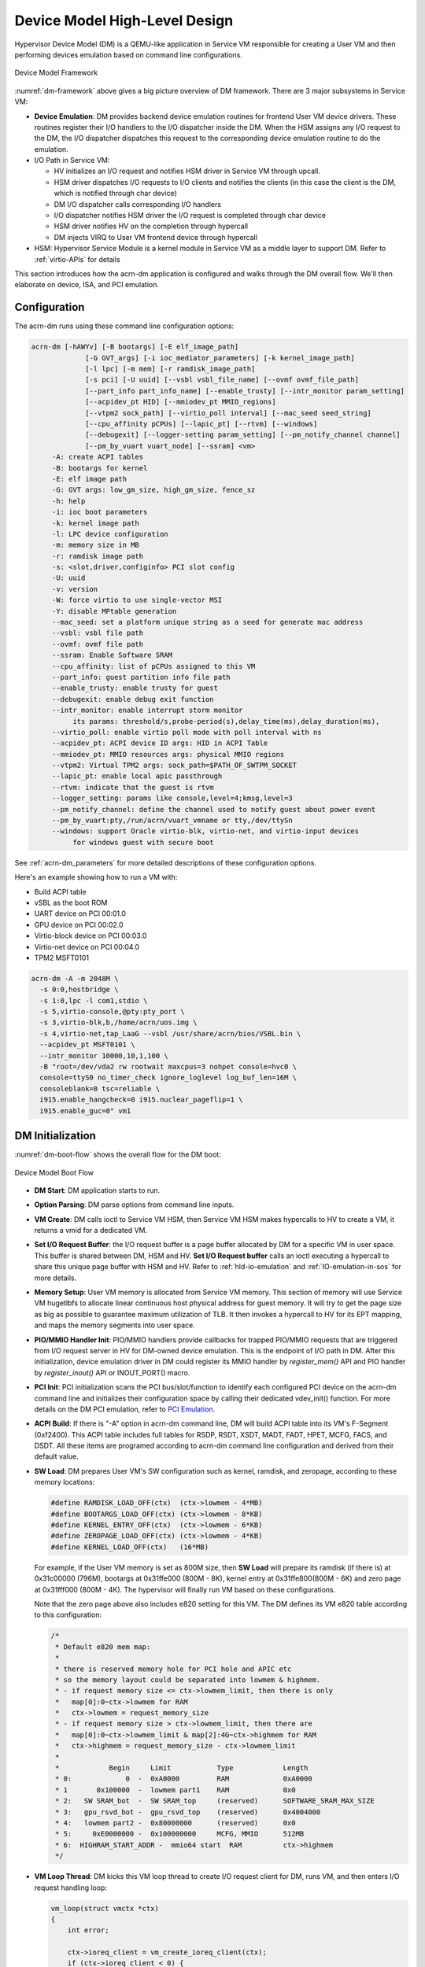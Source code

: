 .. _hld-devicemodel:

Device Model High-Level Design
##############################

Hypervisor Device Model (DM) is a QEMU-like application in Service VM
responsible for creating a User VM and then performing devices emulation
based on command line configurations.

.. figure:: images/dm-image75.png
   :align: center
   :name: dm-framework

   Device Model Framework

:numref:`dm-framework` above gives a big picture overview of DM
framework. There are 3 major subsystems in Service VM:

-  **Device Emulation**: DM provides backend device emulation routines for
   frontend User VM device drivers. These routines register their I/O
   handlers to the I/O dispatcher inside the DM. When the HSM
   assigns any I/O request to the DM, the I/O dispatcher
   dispatches this request to the corresponding device emulation
   routine to do the emulation.

-  I/O Path in Service VM:

   -  HV initializes an I/O request and notifies HSM driver in Service VM
      through upcall.
   -  HSM driver dispatches I/O requests to I/O clients and notifies the
      clients (in this case the client is the DM, which is notified
      through char device)
   -  DM I/O dispatcher calls corresponding I/O handlers
   -  I/O dispatcher notifies HSM driver the I/O request is completed
      through char device
   -  HSM driver notifies HV on the completion through hypercall
   -  DM injects VIRQ to User VM frontend device through hypercall

-  HSM: Hypervisor Service Module is a kernel module in Service VM as a
   middle layer to support DM. Refer to :ref:`virtio-APIs` for details

This section introduces how the acrn-dm application is configured and
walks through the DM overall flow. We'll then elaborate on device,
ISA, and PCI emulation.

Configuration
*************

The acrn-dm runs using these command line configuration
options:

.. code-block:: none

  acrn-dm [-hAWYv] [-B bootargs] [-E elf_image_path]
               [-G GVT_args] [-i ioc_mediator_parameters] [-k kernel_image_path]
               [-l lpc] [-m mem] [-r ramdisk_image_path]
               [-s pci] [-U uuid] [--vsbl vsbl_file_name] [--ovmf ovmf_file_path]
               [--part_info part_info_name] [--enable_trusty] [--intr_monitor param_setting]
               [--acpidev_pt HID] [--mmiodev_pt MMIO_regions]
               [--vtpm2 sock_path] [--virtio_poll interval] [--mac_seed seed_string]
               [--cpu_affinity pCPUs] [--lapic_pt] [--rtvm] [--windows]
               [--debugexit] [--logger-setting param_setting] [--pm_notify_channel channel]
               [--pm_by_vuart vuart_node] [--ssram] <vm>
       -A: create ACPI tables
       -B: bootargs for kernel
       -E: elf image path
       -G: GVT args: low_gm_size, high_gm_size, fence_sz
       -h: help
       -i: ioc boot parameters
       -k: kernel image path
       -l: LPC device configuration
       -m: memory size in MB
       -r: ramdisk image path
       -s: <slot,driver,configinfo> PCI slot config
       -U: uuid
       -v: version
       -W: force virtio to use single-vector MSI
       -Y: disable MPtable generation
       --mac_seed: set a platform unique string as a seed for generate mac address
       --vsbl: vsbl file path
       --ovmf: ovmf file path
       --ssram: Enable Software SRAM
       --cpu_affinity: list of pCPUs assigned to this VM
       --part_info: guest partition info file path
       --enable_trusty: enable trusty for guest
       --debugexit: enable debug exit function
       --intr_monitor: enable interrupt storm monitor
            its params: threshold/s,probe-period(s),delay_time(ms),delay_duration(ms),
       --virtio_poll: enable virtio poll mode with poll interval with ns
       --acpidev_pt: ACPI device ID args: HID in ACPI Table
       --mmiodev_pt: MMIO resources args: physical MMIO regions
       --vtpm2: Virtual TPM2 args: sock_path=$PATH_OF_SWTPM_SOCKET
       --lapic_pt: enable local apic passthrough
       --rtvm: indicate that the guest is rtvm
       --logger_setting: params like console,level=4;kmsg,level=3
       --pm_notify_channel: define the channel used to notify guest about power event
       --pm_by_vuart:pty,/run/acrn/vuart_vmname or tty,/dev/ttySn
       --windows: support Oracle virtio-blk, virtio-net, and virtio-input devices
            for windows guest with secure boot

See :ref:`acrn-dm_parameters` for more detailed descriptions of these
configuration options.

Here's an example showing how to run a VM with:

-  Build ACPI table
-  vSBL as the boot ROM
-  UART device on PCI 00:01.0
-  GPU device on PCI 00:02.0
-  Virtio-block device on PCI 00:03.0
-  Virtio-net device on PCI 00:04.0
-  TPM2 MSFT0101

.. code-block:: bash

   acrn-dm -A -m 2048M \
     -s 0:0,hostbridge \
     -s 1:0,lpc -l com1,stdio \
     -s 5,virtio-console,@pty:pty_port \
     -s 3,virtio-blk,b,/home/acrn/uos.img \
     -s 4,virtio-net,tap_LaaG --vsbl /usr/share/acrn/bios/VSBL.bin \
     --acpidev_pt MSFT0101 \
     --intr_monitor 10000,10,1,100 \
     -B "root=/dev/vda2 rw rootwait maxcpus=3 nohpet console=hvc0 \
     console=ttyS0 no_timer_check ignore_loglevel log_buf_len=16M \
     consoleblank=0 tsc=reliable \
     i915.enable_hangcheck=0 i915.nuclear_pageflip=1 \
     i915.enable_guc=0" vm1

DM Initialization
*****************

:numref:`dm-boot-flow` shows the overall flow for the DM boot:

.. figure:: images/dm-image80.png
   :align: center
   :name: dm-boot-flow

   Device Model Boot Flow

-  **DM Start**: DM application starts to run.

-  **Option Parsing**: DM parse options from command line inputs.

-  **VM Create**: DM calls ioctl to Service VM HSM, then Service VM HSM makes
   hypercalls to HV to create a VM, it returns a vmid for a
   dedicated VM.

-  **Set I/O Request Buffer**: the I/O request buffer is a page buffer
   allocated by DM for a specific VM in user space. This buffer is
   shared between DM, HSM and HV. **Set I/O Request buffer** calls
   an ioctl executing a hypercall to share this unique page buffer
   with HSM and HV.  Refer to :ref:`hld-io-emulation` and
   :ref:`IO-emulation-in-sos` for more details.

-  **Memory Setup**: User VM memory is allocated from Service VM
   memory. This section of memory will use Service VM hugetlbfs to allocate
   linear continuous host physical address for guest memory. It will
   try to get the page size as big as possible to guarantee maximum
   utilization of TLB. It then invokes a hypercall to HV for its EPT
   mapping, and maps the memory segments into user space.

-  **PIO/MMIO Handler Init**: PIO/MMIO handlers provide callbacks for
   trapped PIO/MMIO requests that are triggered from I/O request
   server in HV for DM-owned device emulation. This is the endpoint
   of I/O path in DM. After this initialization, device emulation
   driver in DM could register its MMIO handler by *register_mem()*
   API and PIO handler by *register_inout()* API or INOUT_PORT()
   macro.

-  **PCI Init**: PCI initialization scans the PCI bus/slot/function to
   identify each configured PCI device on the acrn-dm command line
   and initializes their configuration space by calling their
   dedicated vdev_init() function. For more details on the DM PCI
   emulation, refer to `PCI Emulation`_.

-  **ACPI Build**: If there is "-A" option in acrn-dm command line, DM
   will build ACPI table into its VM's F-Segment (0xf2400). This
   ACPI table includes full tables for RSDP, RSDT, XSDT, MADT, FADT,
   HPET, MCFG, FACS, and DSDT. All these items are programed
   according to acrn-dm command line configuration and derived from
   their default value.

-  **SW Load**: DM prepares User VM's SW configuration such as kernel,
   ramdisk, and zeropage, according to these memory locations:

   .. code-block:: c

      #define RAMDISK_LOAD_OFF(ctx)  (ctx->lowmem - 4*MB)
      #define BOOTARGS_LOAD_OFF(ctx) (ctx->lowmem - 8*KB)
      #define KERNEL_ENTRY_OFF(ctx)  (ctx->lowmem - 6*KB)
      #define ZEROPAGE_LOAD_OFF(ctx) (ctx->lowmem - 4*KB)
      #define KERNEL_LOAD_OFF(ctx)   (16*MB)

   For example, if the User VM memory is set as 800M size, then **SW Load**
   will prepare its ramdisk (if there is) at 0x31c00000 (796M), bootargs at
   0x31ffe000 (800M - 8K), kernel entry at 0x31ffe800(800M - 6K) and zero
   page at 0x31fff000 (800M - 4K). The hypervisor will finally run VM based
   on these configurations.

   Note that the zero page above also includes e820 setting for this VM.
   The DM defines its VM e820 table according to this configuration:


   .. code-block:: c

      /*
       * Default e820 mem map:
       *
       * there is reserved memory hole for PCI hole and APIC etc
       * so the memory layout could be separated into lowmem & highmem.
       * - if request memory size <= ctx->lowmem_limit, then there is only
       *   map[0]:0~ctx->lowmem for RAM
       *   ctx->lowmem = request_memory_size
       * - if request memory size > ctx->lowmem_limit, then there are
       *   map[0]:0~ctx->lowmem_limit & map[2]:4G~ctx->highmem for RAM
       *   ctx->highmem = request_memory_size - ctx->lowmem_limit
       *
       *            Begin     Limit           Type            Length
       * 0:             0  -  0xA0000         RAM             0xA0000
       * 1       0x100000  -  lowmem part1    RAM             0x0
       * 2:   SW SRAM_bot  -  SW SRAM_top     (reserved)      SOFTWARE_SRAM_MAX_SIZE
       * 3:   gpu_rsvd_bot -  gpu_rsvd_top    (reserved)      0x4004000
       * 4:   lowmem part2 -  0x80000000      (reserved)      0x0
       * 5:     0xE0000000 -  0x100000000     MCFG, MMIO      512MB
       * 6:  HIGHRAM_START_ADDR -  mmio64 start  RAM          ctx->highmem
       */

-  **VM Loop Thread**: DM kicks this VM loop thread to create I/O
   request client for DM, runs VM, and then enters I/O request
   handling loop:

   .. code-block:: c

    vm_loop(struct vmctx *ctx)
    {
        int error;

        ctx->ioreq_client = vm_create_ioreq_client(ctx);
        if (ctx->ioreq_client < 0) {
            pr_err("%s, failed to create IOREQ.\n", __func__);
            return;
        }

        if (vm_run(ctx) != 0) {
            pr_err("%s, failed to run VM.\n", __func__);
            return;
        }

        while (1) {
            int vcpu_id;
            struct acrn_io_request *io_req;

            error = vm_attach_ioreq_client(ctx);
            if (error)
                break;

            for (vcpu_id = 0; vcpu_id < guest_ncpus; vcpu_id++) {
                io_req = &ioreq_buf[vcpu_id];
                if ((atomic_load(&io_req->processed) == ACRN_IOREQ_STATE_PROCESSING)
                    && !io_req->kernel_handled)
                    handle_vmexit(ctx, io_req, vcpu_id);
            }

            if (VM_SUSPEND_FULL_RESET == vm_get_suspend_mode() ||
                VM_SUSPEND_POWEROFF == vm_get_suspend_mode()) {
                break;
            }

            /* RTVM can't be reset */
            if ((VM_SUSPEND_SYSTEM_RESET == vm_get_suspend_mode()) && (!is_rtvm)) {
                vm_system_reset(ctx);
            }

            if (VM_SUSPEND_SUSPEND == vm_get_suspend_mode()) {
                vm_suspend_resume(ctx);
            }
        }
        pr_err("VM loop exit\n");
    }

-  **Mevent Dispatch Loop**: It's the final loop of the main acrn-dm
   thread. mevent dispatch will do polling for potential async
   event.

HSM
***

HSM Overview
============

Device Model manages User VM by accessing interfaces exported from HSM
module. HSM module is a Service VM kernel driver. The ``/dev/acrn_hsm`` node is
created when HSM module is initialized. Device Model follows the standard
Linux char device API (ioctl) to access the functionality of HSM.

In most of ioctl, HSM converts the ioctl command to a corresponding
hypercall to the hypervisor. There are two exceptions:

-  I/O request client management is implemented in HSM.

-  For memory range management of User VM, HSM needs to save all memory
   range info of User VM. The subsequent memory mapping update of User VM
   needs this information.

.. figure:: images/dm-image108.png
   :align: center
   :name: hsm-arch

   Architecture of ACRN HSM

HSM ioctl Interfaces
====================

.. note:: Reference API documents for General interface, VM Management,
   IRQ and Interrupts, Device Model management, Guest Memory management,
   PCI assignment, and Power management

.. _IO-emulation-in-sos:

I/O Emulation in Service VM
***************************

I/O requests from the hypervisor are dispatched by HSM in the Service VM kernel
to a registered client, responsible for further processing the
I/O access and notifying the hypervisor on its completion.

Initialization of Shared I/O Request Buffer
===========================================

For each VM, there is a shared 4-KByte memory region used for I/O request
communication between the hypervisor and Service VM. Upon initialization
of a VM, the DM (acrn-dm) in Service VM userland first allocates a 4-KByte
page and passes the GPA of the buffer to HV via hypercall. The buffer is
used as an array of 16 I/O request slots with each I/O request being
256 bytes. This array is indexed by vCPU ID. Thus, each vCPU of the VM
corresponds to one I/O request slot in the request buffer since a vCPU
cannot issue multiple I/O requests at the same time.

.. note:: By this design, a VM supports a maximum of 16 vCPUs.

I/O Clients
===========

An I/O client is either a Service VM userland application or a Service VM kernel space
module responsible for handling I/O access whose address
falls in a certain range. Each VM has an array of registered I/O
clients that are initialized with a fixed I/O address range, plus a PCI
BDF on VM creation. There is a special client in each VM, called the
fallback client, that handles all I/O requests that do not fit into
the range of any other client. In the current design, the device model
acts as the fallback client for any VM.

Each I/O client can be configured to handle the I/O requests in the
client thread context or in a separate kernel thread context.
:numref:`hsm-interaction` shows how an I/O client talks to HSM to register
a handler and process the incoming I/O requests in a kernel thread
specifically created for this purpose.

.. figure:: images/dm-image94.png
   :align: center
   :name: hsm-interaction

   Interaction of in-kernel I/O clients and HSM

-  On registration, the client requests a fresh ID, registers a
   handler, adds the I/O range (or PCI BDF) to be emulated by this
   client, and finally attaches it to HSM that kicks off
   a new kernel thread.

-  The kernel thread waits for any I/O request to be handled. When a
   pending I/O request is assigned to the client by HSM, the kernel
   thread wakes up and calls the registered callback function
   to process the request.

-  Before the client is destroyed, HSM ensures that the kernel
   thread exits.


An I/O client can also handle I/O requests in its own thread context.
:numref:`dm-hsm-interaction` shows the interactions in such a case, using the
device model as an example. No callback is registered on
registration and the I/O client (device model in the example) attaches
itself to HSM every time it is ready to process additional I/O requests.
Note also that the DM runs in userland and talks to HSM via the ioctl
interface in `HSM ioctl interfaces`_.

.. figure:: images/dm-image99.png
   :align: center
   :name: dm-hsm-interaction

   Interaction of DM and HSM

Refer to `I/O client interfaces`_ for a list of interfaces for developing
I/O clients.

Processing I/O Requests
=======================

.. figure:: images/dm-image96.png
   :align: center
   :name: io-sequence-sos

   I/O request handling sequence in Service VM

:numref:`io-sequence-sos` above illustrates the interactions among the
hypervisor, HSM,
and the device model for handling I/O requests. The main interactions
are as follows:

1. The hypervisor makes an upcall to Service VM as an interrupt
   handled by the upcall handler in HSM.

2. The upcall handler schedules the execution of the I/O request
   dispatcher. If the dispatcher is already running, another round
   of execution is scheduled.

3. The I/O request dispatcher looks for I/O requests with the PENDING
   state, assigns them to registered clients based on the address of
   the I/O access, updates their state to PROCESSING, and wakes up
   all clients that have I/O requests to be processed. The flow is
   illustrated in more detail in :numref:`io-dispatcher-flow`.

4. The woken client (the DM in :numref:`io-sequence-sos` above) handles the
   assigned I/O requests, updates their state to COMPLETE, and notifies
   the HSM of the completion via ioctl. :numref:`dm-io-flow` shows this
   flow.

5. The HSM device notifies the hypervisor of the completion via
   hypercall.

.. figure:: images/dm-image97.png
   :align: center
   :name: io-dispatcher-flow

   I/O dispatcher control flow

.. figure:: images/dm-image74.png
   :align: center
   :name: dm-io-flow

   Device model control flow on handling I/O requests


Emulation of Accesses to PCI Configuration Space
================================================

PCI configuration spaces are accessed by writing to an address to I/O
port 0xcf8 and then reading the I/O port 0xcfc. As the PCI configuration
space of different devices is emulated by different clients, HSM
handles the emulation of accesses to I/O port 0xcf8, caches the BDF of
the device and the offset of the register, and delivers the request to
the client with the same BDF when I/O port 0xcfc is accessed.

The following table summarizes the emulation of accesses to I/O port
0xcf8 and 0xcfc.

+-----------------+------------------------+---------------------------+
|                 | BDF and offset cached  | BDF and offset not cached |
+=================+========================+===========================+
| Load from 0xcf8 | Return value previously stored to port 0xcf8       |
+-----------------+------------------------+---------------------------+
| Store to 0xcf8  | If MSB of value is 1, cache BFD and offset,        |
|                 | otherwise, invalidate cache.                       |
+-----------------+------------------------+---------------------------+
| Load from 0xcfc | Assigned to client     | Return all 1's            |
+-----------------+ with same BDF, or      +---------------------------+
| Store to 0xcfc  | fallback if not any.   | Silently ignored          |
+-----------------+------------------------+---------------------------+

I/O Client Interfaces
=====================

.. note:: replace with reference to API documentation

The APIs for I/O client development are as follows:

For I/O client registration

-  acrn_ioreq_create_client - create ioreq client
-  acrn_ioreq_add_iorange - add iorange monitored by ioreq client
-  acrn_ioreq_intercept_bdf - set intercept bdf info of ioreq client
-  acrn_ioreq_get_reqbuf - get request buffer

I/O client runtime helpers.

-  acrn_ioreq_attach_client - start handle request for ioreq client
-  acrn_ioreq_complete_request - notify guest request handling is
   completed

For I/O client destruction

-  acrn_ioreq_destroy_client - destroy ioreq client
-  acrn_ioreq_del_iorange - del iorange monitored by ioreq client
-  acrn_ioreq_unintercept_bdf - clear intercept bdf info of ioreq
   client


Device Emulation
****************

The DM emulates different kinds of devices, such as RTC,
LPC, UART, PCI devices, virtio block device, etc. It is important
for device emulation can handle I/O requests
from different devices including PIO, MMIO, and PCI CFG
SPACE access. For example, a CMOS RTC device may access 0x70/0x71 PIO to
get CMOS time, a GPU PCI device may access its MMIO or PIO bar space to
complete its framebuffer rendering, or the bootloader may access a PCI
device's CFG SPACE for BAR reprogramming.

The DM needs to inject interrupts/MSIs to its frontend devices whenever
necessary. For example, an RTC device needs get its ALARM interrupt, or a
PCI device with MSI capability needs to get its MSI.

DM also provides a PIRQ routing mechanism for platform devices.

PIO/MMIO/CFG SPACE Handler
==========================

This chapter will do a quick introduction of different I/O requests.

PIO Handler Register
--------------------

A PIO range structure in DM is like below, it's the parameter needed to
register PIO handler for special PIO range:

.. note:: this should be references to API documentation in
   devicemodel/include/inout.h

.. code-block:: c

   struct inout_port {
           const char      *name;
           int             port;
           int             size;
           int             flags;
           inout_func_t    handler;
           void            *arg;
   };

A PIO emulation handler is defined as:

.. code-block:: c

   /*
    * inout emulation handlers return 0 on success and -1 on failure.
    */
   typedef int (*inout_func_t)(struct vmctx *ctx, int vcpu, int in, int port, int bytes, uint32_t *eax, void *arg);


The DM pre-registers the PIO emulation handlers through MACRO
INOUT_PORT, or registers the PIO emulation handlers through
register_inout() function after init_inout():

.. code-block:: c

   #define INOUT_PORT(name, port, flags, handler)                          \
           static struct inout_port __CONCAT(__inout_port, __LINE__) = {   \
                   #name,                                                  \
                   (port),                                                 \
                   1,                                                      \
                   (flags),                                                \
                   (handler),                                              \
                   0                                                       \
           };                                                              \
           DATA_SET(inout_port_set, __CONCAT(__inout_port, __LINE__))

   int register_inout(struct inout_port *iop);
   int unregister_inout(struct inout_port *iop);

MMIO Handler Register
---------------------

An MMIO range structure is defined below. As with PIO, it's the
parameter needed to register MMIO handler for special MMIO range:

.. code-block:: c

   struct mem_range {
           const char      *name;
           int             flags;
           mem_func_t      handler;
           void            *arg1;
           long            arg2;
           uint64_t        base;
           uint64_t        size;
   };

An MMIO emulation handler is defined as:

.. code-block:: c

   typedef int (*mem_func_t)(struct vmctx *ctx, int vcpu, int dir, uint64_t addr,
                             int size, uint64_t *val, void *arg1, long arg2);

DM needs to call register_mem() function to register its emulated
device's MMIO handler:

.. code-block:: c

   int register_mem(struct mem_range *memp);
   int unregister_mem(struct mem_range *memp);

CFG SPACE Handler Register
--------------------------

As HSM intercepts the cf8/cfc PIO access for PCI CFG SPACE, the DM only
needs to provide CFG SPACE read/write handlers directly. Such handlers
are defined as shown below. Normally, a device emulation developer
has no need to update this function.

.. code-block:: c

   int emulate_pci_cfgrw(struct vmctx *ctx, int vcpu, int in, int bus, int slot,
           int func, int reg, int bytes, int *value)
   {
           pci_cfgrw(ctx, vcpu, in, bus, slot, func, reg,
                           bytes, (uint32_t *)value);
           return 0;
   }

Interrupt Interface
===================

DM calls these interrupt functions to send level, edge or MSI interrupt
to destination emulated devices:

.. code-block:: c

   /* Generate one msi interrupt to User VM, the index parameter indicates
    * the msi number from its PCI msi capability. */
   void    pci_generate_msi(struct pci_vdev *pi, int index);

   /* Generate one msix interrupt to User VM, the index parameter indicates
    * the msix number from its PCI msix bar. */
   void    pci_generate_msix(struct pci_vdev *pi, int index);

   /* Assert INTx interrupt line to high or low. */
   void    pci_lintr_assert(struct pci_vdev *pi);
   void    pci_lintr_deassert(struct pci_vdev *pi);

   /* Request and release the INTx interrupt resource.
    * This API will try to find one best INTx pin of this PCI slot and
    * set the "Interrupt pin" field of PCI config space. */
   void    pci_lintr_request(struct pci_vdev *pi);
   void    pci_lintr_release(struct pci_vdev *pi);

PIRQ Routing
============

:numref:`pirq-routing` shows a PCI device PIRQ routing example. On a platform,
there could be more PCI devices than available IRQ pin resources on its
PIC or IOAPIC interrupt controller. ICH HW provides a PIRQ Routing
mechanism to share IRQ pin resources between different PCI devices.

.. figure:: images/dm-image33.png
   :align: center
   :name: pirq-routing

   PIRQ Routing


DM calls pci_lintr_route() to emulate this PIRQ routing:

.. code-block:: c

   static void
   pci_lintr_route(struct pci_vdev *dev)
   {
       struct businfo *bi;
       struct intxinfo *ii;

       if (dev->lintr.pin == 0)
           return;

       bi = pci_businfo[dev->bus];
       assert(bi != NULL);
       ii = &bi->slotinfo[dev->slot].si_intpins[dev->lintr.pin - 1];

       /*
        * Attempt to allocate an I/O APIC pin for this intpin if one
        * is not yet assigned.
        */
       if (ii->ii_ioapic_irq == 0)
           ii->ii_ioapic_irq = ioapic_pci_alloc_irq(dev);
       assert(ii->ii_ioapic_irq > 0);

       /*
        * Attempt to allocate a PIRQ pin for this intpin if one is
        * not yet assigned.
        */
       if (ii->ii_pirq_pin == 0)
           ii->ii_pirq_pin = pirq_alloc_pin(dev);
       assert(ii->ii_pirq_pin > 0);

       dev->lintr.ioapic_irq = ii->ii_ioapic_irq;
       dev->lintr.pirq_pin = ii->ii_pirq_pin;
       pci_set_cfgdata8(dev, PCIR_INTLINE, pirq_irq(ii->ii_pirq_pin));
   }

The PIRQ routing for IOAPIC and PIC is dealt with differently.

* For IOAPIC, the IRQ pin is allocated in a round-robin fashion within the
  pins permitted for PCI devices. The IRQ information will be built
  into ACPI DSDT table then passed to guest VM.

* For PIC, the ``pin2irq`` information is maintained in a ``pirqs[]`` array (the array size is 8
  representing 8 shared PIRQs). When a PCI device tries to allocate a
  pIRQ pin, it will do a balancing calculation to figure out a best pin
  vs. IRQ pair. The IRQ number will be programed into PCI INTLINE config space
  and the pin number will be built into ACPI DSDT table then passed to guest VM.

.. note:: "IRQ" here is also called as "GSI" in ACPI terminology.

Regarding to INT A/B/C/D for PCI devices, DM just allocates them evenly
prior to pIRQ routing and then programs into PCI INTPIN config space.

ISA and PCI Emulation
*********************

ISA Emulation
=============

There is no explicit ISA emulation structure in DM; it calls the
corresponding device initialization functions directly, and takes the
usage of PIO/MMIO handler and interrupt APIs (described in `I/O Client
Interfaces`_) in its routine.

PCI Emulation
=============

.. figure:: images/dm-image83.png
   :align: center

   PCI Emulation Structure

PCI emulation takes care of three interfaces:

-  PCI configuration space update interface
-  BAR IO/MMIO handlers
-  INTR/MSI injection

The core PCI emulation structures are:

.. note:: reference ``struct businfo`` API from devicemodel/hw/pci/core.c

During PCI initialization, ACRN DM will scan each PCI bus, slot and
function and identify the PCI devices configured by acrn-dm command
line. The corresponding PCI device's initialization function will
be called to initialize its config space, allocate its BAR resource, its
irq, and do its IRQ routing.

.. note:: reference API documentation for pci_vdev, pci_vdef_ops

The pci_vdev_ops of the pci_vdev structure could be installed by
customized handlers for cfgwrite/cfgread and barwrite/barread.

The cfgwrite/cfgread handlers will be called from the configuration
space handler. The barwrite/barread will be
called from the PIO/MMIO handler.

The PCI emulation device will make use of interrupt APIs as well for
its interrupt injection.

PCI Host Bridge and Hierarchy
=============================

There is PCI host bridge emulation in DM. The bus hierarchy is
determined by acrn-dm command line input. Using this command line, as an
example:

.. code-block:: bash

   acrn-dm -A -m 2048M \
     -s 0:0,hostbridge \
     -s 1:0,lpc -l com1,stdio \
     -s 5,virtio-console,@pty:pty_port \
     -s 3,virtio-blk,b,/home/acrn/uos.img \
     -s 4,virtio-net,tap_LaaG --vsbl /usr/share/acrn/bios/VSBL.bin \
     -B "root=/dev/vda2 rw rootwait maxcpus=3 nohpet console=hvc0 \
     console=ttyS0 no_timer_check ignore_loglevel log_buf_len=16M \
     consoleblank=0 tsc=reliable \
     i915.enable_hangcheck=0 i915.nuclear_pageflip=1 \
     i915.enable_guc=0" vm1

the bus hierarchy would be:

.. code-block:: console

   $ lspci
   00:00.0 Host bridge: Network Appliance Corporation Device 1275
   00:01.0 ISA bridge: Intel Corporation 82371SB PIIX3 ISA [Natoma/Triton II]
   00:03.0 SCSI storage controller: Red Hat, Inc. Virtio block device
   00:04.0 Ethernet controller: Red Hat, Inc. Virtio network device
   00:05.0 Serial controller: Red Hat, Inc. Virtio console


ACPI Virtualization
*******************

Introduction
============

Advanced Configuration and Power Interface (ACPI) provides an open
standard that operating systems can use to discover and configure
computer hardware components to perform power management, for example, by
monitoring status and putting unused components to sleep.

Functions implemented by ACPI include:

-  System/Device/Processor power management
-  Device/Processor performance management
-  Configuration / Plug and Play
-  System event
-  Battery management
-  Thermal management

All critical functions depends on ACPI tables.
On an APL platform with Linux installed we can see these tables using:

.. code-block:: console

   $ ls /sys/firmware/acpi/tables/
   APIC data DMAR DSDT dynamic FACP FACS HPET MCFG NHLT TPM2

These tables provide different information and functions:

-  Advanced Programmable Interrupt Controller (APIC) for Symmetric
   Multiprocessor systems (SMP),
-  DMA remapping (DMAR) for Intel |reg| Virtualization Technology for
   Directed I/O (VT-d),
-  Non-HD Audio Link Table (NHLT) for supporting audio device,
-  and Differentiated System Description Table (DSDT) for system
   configuration info. DSDT is a major ACPI table used to describe what
   peripherals the machine has, and information on PCI IRQ mappings and
   power management


Most of the
ACPI functionality is provided in ACPI Machine Language (AML) bytecode
stored in the ACPI tables. To make use of these tables, Linux implements
an interpreter for the AML bytecode. When the BIOS is built, AML
bytecode is compiled from the ASL (ACPI Source Language) code. To
dissemble the ACPI table, use the ``iasl`` tool:

.. code-block:: console

   root@:Dom0 ~ $ cp /sys/firmware/acpi/tables/DMAR .
   root@:Dom0 ~ $ iasl -d DMAR

   Intel ACPI Component Architecture
   ASL+ Optimizing Compiler/Disassembler version 20170728
   Copyright (c) 2000 - 2017 Intel Corporation
   Input file DMAR, Length 0xB0 (176) bytes
   ACPI: DMAR 0x0000000000000000 0000B0 (v01 INTEL  BDW      00000001 INTL 00000001)
   Acpi Data Table [DMAR] decoded
   Formatted output:  DMAR.dsl - 5286 bytes

   root@:Dom0 ~ $ cat DMAR.dsl
   [000h 0000   4]                    Signature : "DMAR"    [DMA Remapping table]
   [004h 0004   4]                 Table Length : 000000B0
   [008h 0008   1]                     Revision : 01
   ...
   [030h 0048   2]                Subtable Type : 0000 [Hardware Unit Definition]
   [032h 0050   2]                       Length : 0018
   [034h 0052   1]                        Flags : 00
   [035h 0053   1]                     Reserved : 00
   [036h 0054   2]           PCI Segment Number : 0000
   [038h 0056   8]        Register Base Address : 00000000FED64000

From the displayed ASL, we can see some generic table fields, such as
version info, and one VTd remapping engine description with FED64000 as
base address.

We can modify DMAR.dsl and assemble it again to AML:

.. code-block:: console

   root@:Dom0 ~ $ iasl DMAR.dsl
   Intel ACPI Component Architecture
   ASL+ Optimizing Compiler/Disassembler version 20170728
   Copyright (c) 2000 - 2017 Intel Corporation
   Table Input: DMAR.dsl - 113 lines, 5286 bytes, 72 fields
   Binary Output: DMAR.aml - 176 bytes
   Compilation complete. 0 Errors, 0 Warnings, 0 Remarks

A new AML file ``DMAR.aml`` is created.

There are many ACPI tables in the system, linked together via table
pointers.  In all ACPI-compatible system, the OS can enumerate all
needed tables starting with the Root System Description Pointer (RSDP)
provided at a known place in the system low address space, and pointing
to  an XSDT (Extended System Description Table). The following picture
shows a typical ACPI table layout in an Intel APL platform:

.. figure:: images/dm-image36.png
   :align: center

   Typical ACPI table layout on Intel APL platform

ACPI Virtualization
===================

Most modern OSes requires ACPI, so we need ACPI virtualization to
emulate one ACPI-capable virtual platform for guest OS. To achieve this,
there are two options, depending on the way to abstract physical device and
ACPI resources: Partitioning and Emulation.

ACPI Partitioning
-----------------

One ACPI resource abstraction option is to partition all physical
devices and ACPI resources between all guest OSes. That means each guest
OS owns part of the devices with passthrough, as shown below:

.. list-table::
   :widths: 33 33 33
   :header-rows: 1

   * - PCI Devices
     - VM0 (Cluster VM)
     - VM1 (IVI VM)

   * - **I2C**
     - I2C3, I2C0
     - I2C1, I2C2, I2C4, I2C5, I2C6, I2C7

   * - **SPI**
     - SPI1
     - SPI0, SPI2

   * - **USB**
     -
     - USB-Host (xHCI) and USB-Device (xDCI)

   * - **SDIO**
     -
     - SDIO

   * - **IPU**
     -
     - IPU

   * - **Ethernet**
     - Ethernet
     -

   * - **Wi-Fi**
     -
     - Wi-Fi

   * - **Bluetooth**
     -
     - Bluetooth

   * - **Audio**
     -
     - Audio

   * - **GPIO**
     - GPIO
     -

   * - **UART**
     - UART
     -


For simplicity, early ACRN development used partitioning. To
achieve the partitions, we hacked the PCI logic to make different VMs see
different subsets of devices, and create one copy of the ACPI tables for
each of them, as shown here:

.. figure:: images/dm-image26.png
   :align: center


For each VM, its ACPI tables are a stand-alone copy, not related to the
tables for other VMs. Opregion also must be copied for different VMs.

For each table, we make modifications, based on the physical table, to
reflect the assigned devices to this VM. As shown in the figure below,
we keep SP2(0:19.1) for VM0, and SP1(0:19.0)/SP3(0:19.2) for VM1.
Anytime partition policy changes we must modify both tables again,
including dissembling, modifying, and assembling, which is tricky and
potentially error-prone.

.. figure:: images/dm-image43.png
   :align: center


ACPI Emulation
--------------

An alternative ACPI resource abstraction option is for the Service VM to
own all devices and emulate a set of virtual devices for the User VM (POST_LAUNCHED_VM).
This is the most popular ACPI resource model for virtualization,
as shown in the picture below. ACRN currently
uses device emulation plus some device passthrough for User VM.

.. figure:: images/dm-image52.png
   :align: center

   ACPI Emulation Model

For ACPI virtualization in ACRN, different policies are used for
different components:

-  **Hypervisor** - ACPI is transparent to the Hypervisor, and has no knowledge
   of ACPI at all.

-  **Service VM** - All ACPI resources are physically owned by Service VM, and enumerates
   all ACPI tables and devices.

-  **User VM** - Virtual ACPI resources, exposed by device model, are owned by
   User VM.

ACPI emulation code of device model is found in
``hw/platform/acpi/acpi.c``

Each entry in ``basl_ftables`` is related to each virtual ACPI table,
including following elements:

-  wsect - output handler to write related ACPI table contents to
   specific file
-  offset - related ACPI table offset in the memory
-  valid - dynamically indicate if this table is needed

.. code-block:: c

   static struct {
       int (*wsect)(FILE *fp, struct vmctx *ctx);
       uint64_t  offset;
       bool    valid;
   } basl_ftables[] = {
       { basl_fwrite_rsdp, 0,       true  },
       { basl_fwrite_rsdt, RSDT_OFFSET, true  },
       { basl_fwrite_xsdt, XSDT_OFFSET, true  },
       { basl_fwrite_madt, MADT_OFFSET, true  },
       { basl_fwrite_fadt, FADT_OFFSET, true  },
       { basl_fwrite_hpet, HPET_OFFSET, true  },
       { basl_fwrite_mcfg, MCFG_OFFSET, true  },
       { basl_fwrite_facs, FACS_OFFSET, true  },
       { basl_fwrite_nhlt, NHLT_OFFSET, false }, /*valid with audio ptdev*/
       { basl_fwrite_tpm2, TPM2_OFFSET, false },
       { basl_fwrite_psds, PSDS_OFFSET, false }, /*valid when psds present in sos */
       { basl_fwrite_dsdt, DSDT_OFFSET, true  }
   };

The main function to create virtual ACPI tables is ``acpi_build`` that calls
``basl_compile`` for each table. ``basl_compile`` does the following:

1. create two temp files: ``infile`` and ``outfile``
2. with output handler, write table contents stream to ``infile``
3. use ``iasl`` tool to assemble ``infile`` into ``outfile``
4. load ``outfile`` contents to the required memory offset

.. code-block:: c

    static int
    basl_compile(struct vmctx *ctx,
            int (*fwrite_section)(FILE *, struct vmctx *),
            uint64_t offset)
    {
        struct basl_fio io[2];
        static char iaslbuf[3*MAXPATHLEN + 10];
        int err;

        err = basl_start(&io[0], &io[1]);
        if (!err) {
            err = (*fwrite_section)(io[0].fp, ctx);

            if (!err) {
                /*
                 * iasl sends the results of the compilation to
                 * stdout. Shut this down by using the shell to
                 * redirect stdout to /dev/null, unless the user
                 * has requested verbose output for debugging
                 * purposes
                 */
                if (basl_verbose_iasl)
                    snprintf(iaslbuf, sizeof(iaslbuf),
                         "%s -p %s %s",
                         ASL_COMPILER,
                         io[1].f_name, io[0].f_name);
                else
                    snprintf(iaslbuf, sizeof(iaslbuf),
                         "/bin/sh -c \"%s -p %s %s\" 1> /dev/null",
                         ASL_COMPILER,
                         io[1].f_name, io[0].f_name);

                err = system(iaslbuf);

                if (!err) {
                    /*
                     * Copy the aml output file into guest
                     * memory at the specified location
                     */
                    err = basl_load(ctx, io[1].fd, offset);
                } else
                    err = -1;
            }
            basl_end(&io[0], &io[1]);
        }

After handling each entry, virtual ACPI tables are present in User VM
memory.

For passthrough dev in User VM, we may need to add some ACPI description
in virtual DSDT table. There is one hook (passthrough_write_dsdt) in
``hw/pci/passthrough.c`` for this.  The following source code, shows
calls different functions to add different contents for each vendor and
device id:

.. code-block:: c

    static void
    passthru_write_dsdt(struct pci_vdev *dev)
    {
        struct passthru_dev *ptdev = (struct passthru_dev *) dev->arg;
        uint32_t vendor = 0, device = 0;

        vendor = read_config(ptdev->phys_dev, PCIR_VENDOR, 2);

        if (vendor != 0x8086)
            return;

        device = read_config(ptdev->phys_dev, PCIR_DEVICE, 2);

        /* Provides ACPI extra info */
        if (device == 0x5aaa)
            /* XDCI @ 00:15.1 to enable ADB */
            write_dsdt_xhci(dev);
        else if (device == 0x5ab4)
            /* HDAC @ 00:17.0 as codec */
            write_dsdt_hdac(dev);
        else if (device == 0x5a98)
            /* HDAS @ 00:e.0 */
            write_dsdt_hdas(dev);
        else if (device == 0x5aac)
            /* i2c @ 00:16.0 for ipu */
            write_dsdt_ipu_i2c(dev);
        else if (device == 0x5abc)
            /* URT1 @ 00:18.0 for bluetooth*/
            write_dsdt_urt1(dev);
        else if (device == 0x5aca)
            /* SDC @ 00:1b.0 */
            write_dsdt_sdc(dev);

    }

For instance, write_dsdt_urt1 provides ACPI contents for Bluetooth
UART device when passthroughed to User VM. It provides virtual PCI
device/function as _ADR. With other description, it could be used for
Bluetooth UART enumeration.

.. code-block:: c

    static void
    write_dsdt_urt1(struct pci_vdev *dev)
    {
        printf("write virt-%x:%x.%x in dsdt for URT1 @ 00:18.0\n",
               dev->bus,
               dev->slot,
               dev->func);
        dsdt_line("Device (URT1)");
        dsdt_line("{");
        dsdt_line("    Name (_ADR, 0x%04X%04X)", dev->slot, dev->func);
        dsdt_line("    Name (_DDN, \"Intel(R) HS-UART Controller #1\")");
        dsdt_line("    Name (_UID, One)");
        dsdt_line("    Name (RBUF, ResourceTemplate ()");
        dsdt_line("    {");
        dsdt_line("    })");
        dsdt_line("    Method (_CRS, 0, NotSerialized)");
        dsdt_line("    {");
        dsdt_line("        Return (RBUF)");
        dsdt_line("    }");
        dsdt_line("}");
    }


PM in Device Model
******************

PM module in Device Model emulates the User VM low power state transition.

Each time User VM writes an ACPI control register to initialize low power
state transition, the writing operation is trapped to DM as an I/O
emulation request by the I/O emulation framework.

To emulate User VM S5 entry, DM will destroy I/O request client, release
allocated User VM memory, stop all created threads, destroy User VM, and exit
DM.  To emulate S5 exit, a fresh DM start by VM manager is used.

To emulate User VM S3 entry, DM pauses the User VM, stops the User VM watchdog,
and waits for a resume signal. When the User VM should exit from S3, DM will
get a wakeup signal and reset the User VM to emulate the User VM exit from
S3.

Passthrough in Device Model
****************************

You may refer to :ref:`hv-device-passthrough` for passthrough realization
in device model and :ref:`mmio-device-passthrough` for MMIO passthrough realization
in device model and ACRN Hypervisor.
